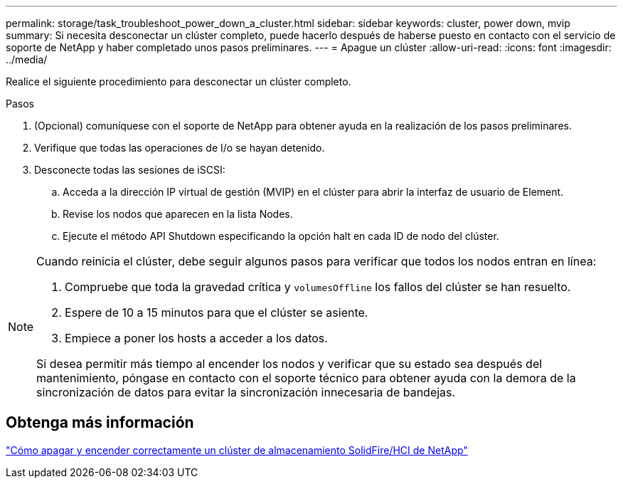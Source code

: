 ---
permalink: storage/task_troubleshoot_power_down_a_cluster.html 
sidebar: sidebar 
keywords: cluster, power down, mvip 
summary: Si necesita desconectar un clúster completo, puede hacerlo después de haberse puesto en contacto con el servicio de soporte de NetApp y haber completado unos pasos preliminares. 
---
= Apague un clúster
:allow-uri-read: 
:icons: font
:imagesdir: ../media/


[role="lead"]
Realice el siguiente procedimiento para desconectar un clúster completo.

.Pasos
. (Opcional) comuníquese con el soporte de NetApp para obtener ayuda en la realización de los pasos preliminares.
. Verifique que todas las operaciones de I/o se hayan detenido.
. Desconecte todas las sesiones de iSCSI:
+
.. Acceda a la dirección IP virtual de gestión (MVIP) en el clúster para abrir la interfaz de usuario de Element.
.. Revise los nodos que aparecen en la lista Nodes.
.. Ejecute el método API Shutdown especificando la opción halt en cada ID de nodo del clúster.




[NOTE]
====
Cuando reinicia el clúster, debe seguir algunos pasos para verificar que todos los nodos entran en línea:

. Compruebe que toda la gravedad crítica y `volumesOffline` los fallos del clúster se han resuelto.
. Espere de 10 a 15 minutos para que el clúster se asiente.
. Empiece a poner los hosts a acceder a los datos.


Si desea permitir más tiempo al encender los nodos y verificar que su estado sea después del mantenimiento, póngase en contacto con el soporte técnico para obtener ayuda con la demora de la sincronización de datos para evitar la sincronización innecesaria de bandejas.

====


== Obtenga más información

https://kb.netapp.com/Advice_and_Troubleshooting/Data_Storage_Software/Element_Software/How_to_gracefully_shut_down_and_power_on_a_NetApp_Solidfire_HCI_storage_cluster["Cómo apagar y encender correctamente un clúster de almacenamiento SolidFire/HCI de NetApp"^]
